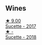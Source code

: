 
** Wines

#+begin_export html
<div class="flex-container">
  <a class="flex-item flex-item-left" href="/wines/bb6c1e33-7a85-4f88-81c0-b6cfa6ce799e.html">
    <img class="flex-bottle" src="/images/bb/6c1e33-7a85-4f88-81c0-b6cfa6ce799e/2020-09-20-10-14-08-A3926C74-7B45-4BF0-A53D-85DF04570002-1-105-c.webp"></img>
    <section class="h text-small text-lighter">★ 9.00</section>
    <section class="h text-bolder">Sucette - 2017</section>
  </a>

  <a class="flex-item flex-item-right" href="/wines/1972ae47-ec40-46f1-82c5-f48d39a28a5a.html">
    <img class="flex-bottle" src="/images/19/72ae47-ec40-46f1-82c5-f48d39a28a5a/2022-08-12-11-57-49-IMG-1443.webp"></img>
    <section class="h text-small text-lighter">★ -</section>
    <section class="h text-bolder">Sucette - 2018</section>
  </a>

</div>
#+end_export
